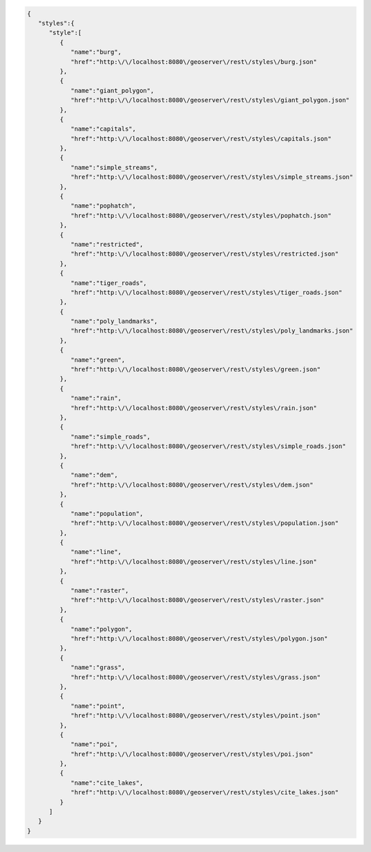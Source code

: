 .. _styles_json:

.. code-block:: javascript

   {
      "styles":{
         "style":[
            {
               "name":"burg",
               "href":"http:\/\/localhost:8080\/geoserver\/rest\/styles\/burg.json"
            },
            {
               "name":"giant_polygon",
               "href":"http:\/\/localhost:8080\/geoserver\/rest\/styles\/giant_polygon.json"
            },
            {
               "name":"capitals",
               "href":"http:\/\/localhost:8080\/geoserver\/rest\/styles\/capitals.json"
            },
            {
               "name":"simple_streams",
               "href":"http:\/\/localhost:8080\/geoserver\/rest\/styles\/simple_streams.json"
            },
            {
               "name":"pophatch",
               "href":"http:\/\/localhost:8080\/geoserver\/rest\/styles\/pophatch.json"
            },
            {
               "name":"restricted",
               "href":"http:\/\/localhost:8080\/geoserver\/rest\/styles\/restricted.json"
            },
            {
               "name":"tiger_roads",
               "href":"http:\/\/localhost:8080\/geoserver\/rest\/styles\/tiger_roads.json"
            },
            {
               "name":"poly_landmarks",
               "href":"http:\/\/localhost:8080\/geoserver\/rest\/styles\/poly_landmarks.json"
            },
            {
               "name":"green",
               "href":"http:\/\/localhost:8080\/geoserver\/rest\/styles\/green.json"
            },
            {
               "name":"rain",
               "href":"http:\/\/localhost:8080\/geoserver\/rest\/styles\/rain.json"
            },
            {
               "name":"simple_roads",
               "href":"http:\/\/localhost:8080\/geoserver\/rest\/styles\/simple_roads.json"
            },
            {
               "name":"dem",
               "href":"http:\/\/localhost:8080\/geoserver\/rest\/styles\/dem.json"
            },
            {
               "name":"population",
               "href":"http:\/\/localhost:8080\/geoserver\/rest\/styles\/population.json"
            },
            {
               "name":"line",
               "href":"http:\/\/localhost:8080\/geoserver\/rest\/styles\/line.json"
            },
            {
               "name":"raster",
               "href":"http:\/\/localhost:8080\/geoserver\/rest\/styles\/raster.json"
            },
            {
               "name":"polygon",
               "href":"http:\/\/localhost:8080\/geoserver\/rest\/styles\/polygon.json"
            },
            {
               "name":"grass",
               "href":"http:\/\/localhost:8080\/geoserver\/rest\/styles\/grass.json"
            },
            {
               "name":"point",
               "href":"http:\/\/localhost:8080\/geoserver\/rest\/styles\/point.json"
            },
            {
               "name":"poi",
               "href":"http:\/\/localhost:8080\/geoserver\/rest\/styles\/poi.json"
            },
            {
               "name":"cite_lakes",
               "href":"http:\/\/localhost:8080\/geoserver\/rest\/styles\/cite_lakes.json"
            }
         ]
      }
   }
